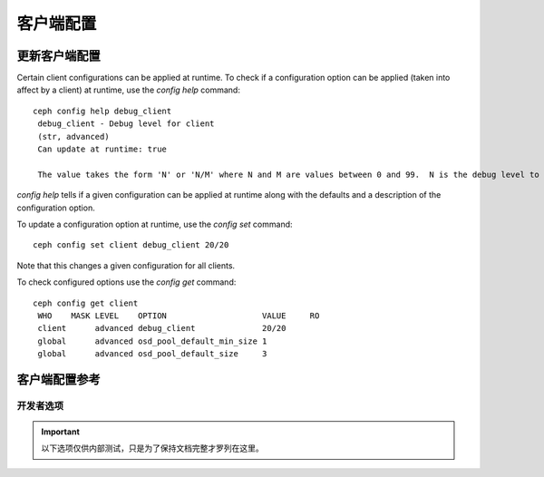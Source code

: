 客户端配置
==========
.. Client Configuration

更新客户端配置
--------------
.. Updating Client Configuration

Certain client configurations can be applied at runtime. To check if a configuration option can be applied (taken into affect by a client) at runtime, use the `config help` command::

   ceph config help debug_client
    debug_client - Debug level for client
    (str, advanced)                                                                                                                      Default: 0/5
    Can update at runtime: true

    The value takes the form 'N' or 'N/M' where N and M are values between 0 and 99.  N is the debug level to log (all values below this are included), and M is the level to gather and buffer in memory.  In the event of a crash, the most recent items <= M are dumped to the log file.

`config help` tells if a given configuration can be applied at runtime along with the defaults and a description of the configuration option.

To update a configuration option at runtime, use the `config set` command::

   ceph config set client debug_client 20/20

Note that this changes a given configuration for all clients.

To check configured options use the `config get` command::

   ceph config get client
    WHO    MASK LEVEL    OPTION                    VALUE     RO 
    client      advanced debug_client              20/20          
    global      advanced osd_pool_default_min_size 1            
    global      advanced osd_pool_default_size     3            


客户端配置参考
--------------
.. Client Config Reference

.. confval:: client_acl_type
.. confval:: client_cache_mid
.. confval:: client_cache_size
.. confval:: client_caps_release_delay
.. confval:: client_debug_force_sync_read
.. confval:: client_dirsize_rbytes
.. confval:: client_max_inline_size
.. confval:: client_metadata
.. confval:: client_mount_gid
.. confval:: client_mount_timeout
.. confval:: client_mount_uid
.. confval:: client_mountpoint
.. confval:: client_oc
.. confval:: client_oc_max_dirty
.. confval:: client_oc_max_dirty_age
.. confval:: client_oc_max_objects
.. confval:: client_oc_size
.. confval:: client_oc_target_dirty
.. confval:: client_permissions
.. confval:: client_quota_df
.. confval:: client_readahead_max_bytes
.. confval:: client_readahead_max_periods
.. confval:: client_readahead_min
.. confval:: client_reconnect_stale
.. confval:: client_snapdir
.. confval:: client_tick_interval
.. confval:: client_use_random_mds
.. confval:: fuse_default_permissions
.. confval:: fuse_max_write
.. confval:: fuse_disable_pagecache


开发者选项
##########
.. Developer Options

.. important:: 以下选项仅供内部测试，只是为了保持文档完整才\
   罗列在这里。

.. confval:: client_debug_getattr_caps
.. confval:: client_debug_inject_tick_delay
.. confval:: client_inject_fixed_oldest_tid
.. confval:: client_inject_release_failure
.. confval:: client_trace
